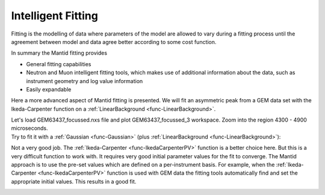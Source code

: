 .. _train-MBC_Intelligent_Fitting:

Intelligent Fitting
===================

Fitting is the modelling of data where parameters of the model are
allowed to vary during a fitting process until the agreement between
model and data agree better according to some cost function.

In summary the Mantid fitting provides

-  General fitting capabilities
-  Neutron and Muon intelligent fitting tools, which makes use of
   additional information about the data, such as instrument geometry
   and log value information
-  Easily expandable

Here a more advanced aspect of Mantid fitting is presented. We will fit
an asymmetric peak from a GEM data set with the Ikeda-Carpenter function
on a :ref:`LinearBackground <func-LinearBackground>`.

| Let's load GEM63437_focussed.nxs file and plot GEM63437_focussed_3
  workspace. Zoom into the region 4300 - 4900 microseconds.
| |GEMAsymmetricPeak.png|

| Try to fit it with a :ref:`Gaussian <func-Gaussian>` (plus :ref:`LinearBackground <func-LinearBackground>`):
| |GEMGaussianFit.png|

Not a very good job. The :ref:`Ikeda-Carpenter <func-IkedaCarpenterPV>` function is a better
choice here. But this is a very difficult function to work with. It
requires very good initial parameter values for the fit to converge. The
Mantid approach is to use the pre-set values which are defined on a
per-instrument basis. For example, when the :ref:`Ikeda-Carpenter <func-IkedaCarpenterPV>` function is used with
GEM data the fitting tools automatically find and set the appropriate
initial values. This results in a good fit.

.. image:: ../../images/GEMIkedaCarpenterFit.png
			:width: 400px


.. |GEMAsymmetricPeak.png| image:: ../../images/GEMAsymmetricPeak.png
			:width: 400px

.. |GEMGaussianFit.png| image:: ../../images/GEMGaussianFit.png
			:width: 400px


